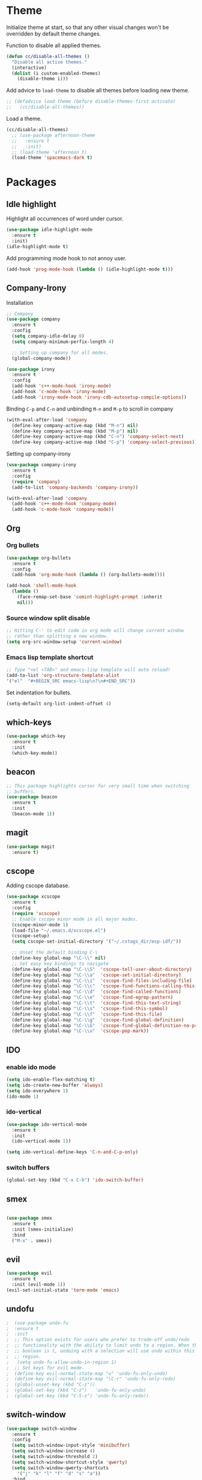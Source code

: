 * Theme

  Initialize theme at start, so that any other visual changes won't be
  overridden by default theme changes.

  Function to disable all applied themes.
  #+BEGIN_SRC emacs-lisp
    (defun cc/disable-all-themes ()
      "Disable all active themes."
      (interactive)
      (dolist (i custom-enabled-themes)
        (disable-theme i)))
  #+END_SRC

  Add advice to ~load-theme~ to disable all themes before loading new theme.
  #+BEGIN_SRC emacs-lisp
    ;; (defadvice load-theme (before disable-themes-first activate)
    ;;   (cc/disable-all-themes))
  #+END_SRC

  Load a theme.
   #+BEGIN_SRC emacs-lisp
     (cc/disable-all-themes)
       ;; (use-package afternoon-theme
       ;;   :ensure t
       ;;   :init)
       ;; (load-theme 'afternoon t)
       (load-theme 'spacemacs-dark t)
  #+END_SRC


* Packages


** Idle highlight

   Highlight all occurrences of word under cursor.
   #+BEGIN_SRC emacs-lisp
     (use-package idle-highlight-mode
       :ensure t
       :init)
     (idle-highlight-mode t)
   #+END_SRC

   Add programming mode hook to not annoy user.
   #+BEGIN_SRC emacs-lisp
     (add-hook 'prog-mode-hook (lambda () (idle-highlight-mode t)))
   #+END_SRC

** Company-Irony

   Installation
   #+BEGIN_SRC emacs-lisp
     ;; Company
     (use-package company
       :ensure t
       :config
       (setq company-idle-delay 0)
       (setq company-minimum-perfix-length 4)

       ;; Setting up company for all modes.
       (global-company-mode))

     (use-package irony
       :ensure t
       :config
       (add-hook 'c++-mode-hook 'irony-mode)
       (add-hook 'c-mode-hook 'irony-mode)
       (add-hook 'irony-mode-hook 'irony-cdb-autosetup-compile-options))
   #+END_SRC

   Binding ~C-p~ and ~C-n~ and unbinding ~M-n~ and ~M-p~ to scroll in company
   #+BEGIN_SRC emacs-lisp
     (with-eval-after-load 'company
       (define-key company-active-map (kbd "M-n") nil)
       (define-key company-active-map (kbd "M-p") nil)
       (define-key company-active-map (kbd "C-n") 'company-select-next)
       (define-key company-active-map (kbd "C-p") 'company-select-previous))
   #+END_SRC

   Setting up company-irony
   #+BEGIN_SRC emacs-lisp
  (use-package company-irony
    :ensure t
    :config
    (require 'company)
    (add-to-list 'company-backends 'company-irony))

  (with-eval-after-load 'company
    (add-hook 'c++-mode-hook 'company-mode)
    (add-hook 'c-mode-hook 'company-mode))
   #+END_SRC

** Org

*** Org bullets

    #+BEGIN_SRC emacs-lisp
  (use-package org-bullets
    :ensure t
    :config
    (add-hook 'org-mode-hook (lambda () (org-bullets-mode))))

  (add-hook 'shell-mode-hook
    (lambda ()
      (face-remap-set-base 'comint-highlight-prompt :inherit
      nil)))
    #+END_SRC

*** Source window split disable
    #+BEGIN_SRC emacs-lisp
      ;; Hitting C-' to edit code in org mode will change current window
      ;; rather than splitting a new window.
      (setq org-src-window-setup 'current-window)

    #+END_SRC

*** Emacs lisp template shortcut
    #+BEGIN_SRC emacs-lisp
  ;; Type "<el <TAB>" and emacs-lisp template will auto reload!
  (add-to-list 'org-structure-template-alist
  '("el"  "#+BEGIN_SRC emacs-lisp\n?\n#+END_SRC"))
    #+END_SRC


    Set indentation for bullets.
    #+BEGIN_SRC emacs-lisp
    (setq-default org-list-indent-offset 4)
    #+END_SRC

** which-keys

   #+BEGIN_SRC emacs-lisp
  (use-package which-key
    :ensure t
    :init
    (which-key-mode))
   #+END_SRC

** beacon

   #+BEGIN_SRC emacs-lisp
;; This package highlights cursor for very small time when switching
;; buffers.
(use-package beacon
  :ensure t
  :init
  (beacon-mode 1))
   #+END_SRC

** magit
   #+BEGIN_SRC emacs-lisp
  (use-package magit
    :ensure t)
   #+END_SRC
** cscope

   Adding cscope database.
   #+BEGIN_SRC emacs-lisp
     (use-package xcscope
       :ensure t
       :config
       (require 'xcscope)
       ;; Enable cscope minor mode in all major modes.
       (cscope-minor-mode 1)
       (load-file "~/.emacs.d/xcscope.el")
       (cscope-setup)
       (setq cscope-set-initial-directory '("~/.cstags_dir/esp-idf/"))

       ;; Unset the default binding C-\
       (define-key global-map "\C-\\" nil)
       ;; Set easy key bindings to navigate
       (define-key global-map "\C-\\S"  'cscope-tell-user-about-directory)
       (define-key global-map "\C-\\a"  'cscope-set-initial-directory)
       (define-key global-map "\C-\\i"  'cscope-find-files-including-file)
       (define-key global-map "\C-\\c"  'cscope-find-functions-calling-this-function)
       (define-key global-map "\C-\\d"  'cscope-find-called-functions)
       (define-key global-map "\C-\\e"  'cscope-find-egrep-pattern)
       (define-key global-map "\C-\\t"  'cscope-find-this-text-string)
       (define-key global-map "\C-\\s"  'cscope-find-this-symbol)
       (define-key global-map "\C-\\f"  'cscope-find-this-file)
       (define-key global-map "\C-\\g"  'cscope-find-global-definition)
       (define-key global-map "\C-\\G"  'cscope-find-global-definition-no-prompting)
       (define-key global-map "\C-\\u"  'cscope-pop-mark))
   #+END_SRC

** IDO

*** enable ido mode

    #+BEGIN_SRC emacs-lisp
      (setq ido-enable-flex-matching t)
      (setq ido-create-new-buffer 'always)
      (setq ido-everywhere 1)
      (ido-mode 1)
    #+END_SRC

*** ido-vertical

    #+BEGIN_SRC emacs-lisp
      (use-package ido-vertical-mode
        :ensure t
        :init
        (ido-vertical-mode 1))

      (setq ido-vertical-define-keys 'C-n-and-C-p-only)
    #+END_SRC

*** switch buffers
    #+BEGIN_SRC emacs-lisp
      (global-set-key (kbd "C-x C-b") 'ido-switch-buffer)
    #+END_SRC

** smex

   #+BEGIN_SRC emacs-lisp

  (use-package smex
    :ensure t
    :init (smex-initialize)
    :bind
    ("M-x" . smex))

   #+END_SRC

** evil
   #+BEGIN_SRC emacs-lisp
     (use-package evil
       :ensure t
       :init (evil-mode 1))
     (evil-set-initial-state 'term-mode 'emacs)
   #+END_SRC
** undofu
   #+BEGIN_SRC emacs-lisp
;  (use-package undo-fu
;  :ensure t
;  :init
;  ;; This option exists for users who prefer to trade-off undo/redo
;  ;; functionality with the ability to limit undo to a region. When this
;  ;; boolean is t, undoing with a selection will use undo within this
;  ;; region.
;   (setq undo-fu-allow-undo-in-region 1)
;  ;; Set keys for evil mode.
;  (define-key evil-normal-state-map "u" 'undo-fu-only-undo)
;  (define-key evil-normal-state-map "\C-r" 'undo-fu-only-redo)
;  (global-unset-key (kbd "C-z"))
;  (global-set-key (kbd "C-z")   'undo-fu-only-undo)
;  (global-set-key (kbd "C-S-z") 'undo-fu-only-redo))
   #+END_SRC
** switch-window
   #+BEGIN_SRC emacs-lisp
  (use-package switch-window
    :ensure t
    :config
    (setq switch-window-input-style 'minibuffer)
    (setq switch-window-increase 4)
    (setq switch-window-threshold 2)
    (setq switch-window-shortcut-style 'qwerty)
    (setq switch-window-qwerty-shortcuts
      '("j" "k" "l" "f" "d" "s" "a"))
    :bind
    ([remap other-window] . switch-window))
   #+END_SRC

** rainbow

   Enable rainbow mode.

   #+BEGIN_SRC emacs-lisp
  (use-package rainbow-mode
    :ensure t
    :init (rainbow-mode 1))
   #+END_SRC

** dashboard
   #+BEGIN_SRC emacs-lisp
    (use-package dashboard
      :ensure t
      :config
      (dashboard-setup-startup-hook)
      (setq dashboard-items '((recents . 10)))
      (setq dashboard-banner-logo-title "Welcome to Emacs."))
   #+END_SRC

** diminish
   Diminish minor modes from mode line.
   #+BEGIN_SRC emacs-lisp
  (use-package diminish
    :ensure t
    :init
    (diminish 'beacon-mode)
    (diminish 'which-key-mode)
    (diminish 'rainbow-mode)
    (diminish 'subword-mode))
   #+END_SRC
** popup-kill-ring

   Interactive pop up for kill history. By default ~M-y~ switches to previous kills.

   #+BEGIN_SRC emacs-lisp
  (use-package popup-kill-ring
    :ensure t
    :bind ("M-y" . popup-kill-ring))
   #+END_SRC



* Minor Settings

** Terminal

   Setting default shell to bash. Due to this, ~ansi-term~ will not
   ask which shell to use.

   #+BEGIN_SRC emacs-lisp
      ;; `ansi-term' will launch bash without prompt.
      (defvar my-term-shell "/bin/bash")
      (defadvice ansi-term (before force-bash)
        (interactive (list my-term-shell)))
      (ad-activate 'ansi-term)
   #+END_SRC

   Keybinding to open ~ansi-term~ in a new split.

   #+BEGIN_SRC emacs-lisp
     (defun cc/split-ansi-term()
         "Start a ansi-term in a new split."
       (interactive)
       (split-window-sensibly)
       (other-window 1)
       (ansi-term "bash"))
     (global-set-key "\C-c\ t" 'cc/split-ansi-term)
   #+END_SRC

** Markdown

   View markdown preview as you edit a markdown file.
   Source: https://camsaul.com/emacs-lisp/2020/06/09/emacs-lisp-intro-markdown-live-previews-part-1.html
   #+BEGIN_SRC emacs-lisp
      (defun cam/-scroll-percentage ()
    (/ (float (line-number-at-pos (window-start)))
       (float (line-number-at-pos (point-max)))))

      (defun cam/-set-window-start-to-percentage (scroll-percentage)
    (goto-char (point-min))
    (let ((target-line-number (truncate (* (line-number-at-pos (point-max)) scroll-percentage))))
      (forward-line (1- target-line-number)))
    (set-window-start nil (point)))

      (defun cam/-render-markdown-preview-current-buffer ()
    (message "Rendering Markdown preview of %s" buffer-file-name)
    (shell-command-on-region (point-min) (point-max) "pandoc -f gfm" "*Preview Markdown Output*")
    (switch-to-buffer-other-window "*Preview Markdown Output*")
    (let ((document (libxml-parse-html-region (point) (point-max))))
      (erase-buffer)
      (shr-insert-document `(base ((href . ,url)) ,document))
      (setq buffer-read-only t)))

      (defun cam/-preview-markdown-file (filename)
    (save-selected-window
      (find-file filename)
      (let ((url (concat "file://" filename))
        (scroll-percentage (cam/-scroll-percentage)))
        (cam/-render-markdown-preview-current-buffer)
        (cam/-set-window-start-to-percentage scroll-percentage))))

      (defun cam/preview-markdown (&optional filename)
    "Render a markdown preview of FILENAME (by default, the current file) to HTML and display it with `shr-insert-document'."
    (interactive "fFile: ")
    (if filename
        (progn
          (cam/-preview-markdown-file filename)
          (switch-to-buffer (current-buffer)))
      (cam/-preview-markdown-file buffer-file-name)))
   #+END_SRC

** General

   Quit ansi-term without confirming to kill running process.
   #+BEGIN_SRC emacs-lisp
     (defun set-no-process-query-on-exit ()
       (let ((proc (get-buffer-process (current-buffer))))
         (when (processp proc)
           (set-process-query-on-exit-flag proc nil))))

     (add-hook 'term-exec-hook 'set-no-process-query-on-exit)
   #+END_SRC
   Global line highlight mode keybinding.
   #+BEGIN_SRC emacs-lisp
     (global-set-key (kbd "C-c l h") 'global-hl-line-mode)
   #+END_SRC

   Enable all disabled commands permanently
   #+BEGIN_SRC emacs-lisp
     (setq disabled-command-function nil)
   #+END_SRC

   Kill buffer and close split.
   #+BEGIN_SRC emacs-lisp
     (defun cc/kill-buf-and-close-split()
     "Kill current buffer and delete the window."
         (interactive)
       (kill-curr-buffer)
       (delete-window))

     (global-set-key (kbd "C-x K") 'cc/kill-buf-and-close-split)
   #+END_SRC

   Set trailing faces and disable them for terminals.
   #+BEGIN_SRC emacs-lisp
     (setq-default show-trailing-whitespace t)
     (defun cc/no-ws-in-terminal ()
       (make-local-variable 'show-trailing-whitespace)
       (setq show-trailing-whitespace nil))

     ;; Add this function to all major modes hook.
     (add-hook 'term-mode-hook 'cc/no-ws-in-terminal)
     (add-hook 'eshell-mode-hook 'cc/no-ws-in-terminal)
   #+END_SRC

   Toggle trailing whitespaces
   #+BEGIN_SRC emacs-lisp
     (defun cc/toggle-trailing-whitespace()
     "This function toggles display of trailing whitespaces."
       (interactive)
       (setq show-trailing-whitespace (not show-trailing-whitespace))
       (message "show-trailing-whitespace is set to %s"
       show-trailing-whitespace))

     (global-set-key (kbd "C-c l w t") 'cc/toggle-trailing-whitespace)
   #+END_SRC

   Clear all whitespace
   #+BEGIN_SRC emacs-lisp
     (global-set-key (kbd "C-c l w d") 'whitespace-cleanup)
   #+END_SRC

   Set scroll margin. Vim's emulation of ~scrolloff~ or ~so~. Set it to 0 for terminal Set it to 0 for terminal.
   #+BEGIN_SRC emacs-lisp
     (setq scroll-margin 3)
     (add-hook 'term-mode-hook
               (lambda ()
                 (make-local-variable 'scroll-margin)
                 (setq scroll-margin 0)))
   #+END_SRC

   Copy file path to clipboard.

   #+BEGIN_SRC emacs-lisp
     (defun copy-file-name-to-clipboard ()
       "Put the current file name on the clipboard"
       (interactive)
       (let ((filename (if (equal major-mode 'dired-mode)
                           default-directory
                         (buffer-file-name))))
         (when filename
           (with-temp-buffer
             (insert filename)
             (clipboard-kill-region (point-min) (point-max)))
           (message "%s copied to clipboard." filename ))))
     (global-set-key (kbd "C-c f c") 'copy-file-name-to-clipboard)
   #+END_SRC

   Custom grep command
   #+BEGIN_SRC emacs-lisp
   (setq grep-command "grep --color -InrH")
   #+END_SRC

   Hide toolbar, menubar and scrollbar.

   #+BEGIN_SRC emacs-lisp
   (tool-bar-mode -1)
   (menu-bar-mode -1)
   (scroll-bar-mode -1)
   #+END_SRC

   Move around windows with Shift-Arrow

   #+BEGIN_SRC emacs-lisp
   (windmove-default-keybindings)
   #+END_SRC

   Set color and syntax highlighting in current line.
   This will only work if ~hl-line-mode~ or ~global-hl-line-mode~ is set.

   #+BEGIN_SRC emacs-lisp
   ; (set-face-background 'hl-line "#3e4446")
   ; (set-face-foreground 'highlight nil)
   #+END_SRC

   Do not show welcome screen on startup.

   #+BEGIN_SRC emacs-lisp
   (setq inhibit-startup-screen t)
   #+END_SRC

   Change all "yes/no" prompt to y/n.
   #+BEGIN_SRC emacs-lsip
   (fset 'yes-or-no-p 'y-or-n-p)
   #+END_SRC

   Enable spell check.
   This will enable spell check in text modes and
   only for comments in programming mode.

   #+BEGIN_SRC emacs-lisp
    (add-hook 'text-mode-hook 'flyspell-mode)
    (add-hook 'prog-mode-hook 'flyspell-prog-mode)
   #+END_SRC

   Toggle split view. Switch from vertical to horizontal split and
   vice-versa with same binding. Same as ~C-w L~ and ~C-w J~ in vi.

   #+BEGIN_SRC emacs-lisp
      (defun toggle-window-split ()
        (interactive)
        (if (= (count-windows) 2)
            (let* ((this-win-buffer (window-buffer))
               (next-win-buffer (window-buffer (next-window)))
               (this-win-edges (window-edges (selected-window)))
               (next-win-edges (window-edges (next-window)))
               (this-win-2nd (not (and (<= (car this-win-edges)
                           (car next-win-edges))
                           (<= (cadr this-win-edges)
                           (cadr next-win-edges)))))
               (splitter
                (if (= (car this-win-edges)
                   (car (window-edges (next-window))))
                'split-window-horizontally
              'split-window-vertically)))
          (delete-other-windows)
          (let ((first-win (selected-window)))
            (funcall splitter)
            (if this-win-2nd (other-window 1))
            (set-window-buffer (selected-window) this-win-buffer)
            (set-window-buffer (next-window) next-win-buffer)
            (select-window first-win)
            (if this-win-2nd (other-window 1))))))

      (global-set-key (kbd "C-x |") 'toggle-window-split)
   #+END_SRC

   Scroll line by line when reached end of screen.

   #+BEGIN_SRC emacs-lisp
   (setq scroll-conservatively 100)
   #+END_SRC

   When using GUI version, convert symbol text into symbols.

   #+BEGIN_SRC emacs-lisp
   (when window-system (global-prettify-symbols-mode t))
   #+END_SRC

   Do not create backup and autosave files.

   #+BEGIN_SRC emacs-lisp
    (setq make-backup-files nil)
    (setq auto-save-default nil)
   #+END_SRC

   Show function name in mode-line for C functions

   #+BEGIN_SRC emacs-lisp
     (add-hook 'c-mode-common-hook
       (lambda ()
         (which-function-mode t)))
   #+END_SRC

   Current file name will be displayed in title bar.

   #+BEGIN_SRC emacs-lisp
    (setq frame-title-format
    (list (format "%s %%S: %%j " (system-name))
    '(buffer-file-name "%f" (dired-directory dired-directory "%b"))))
   #+END_SRC

   Show file name below mode line.

   #+BEGIN_SRC emacs-lisp
    (defun show-file-name ()
    "Show the full path file name in the minibuffer."
    (interactive)
    (message (buffer-file-name)))

    (global-set-key (kbd "C-c f s") 'show-file-name)
   #+END_SRC

   Ignore Bell.

   #+BEGIN_SRC emacs-lisp
    (setq ring-bell-function 'ignore)
   #+END_SRC

   Treat _ as a part of word

   #+BEGIN_SRC emacs-lisp
   (modify-syntax-entry ?_ "w")
   #+END_SRC

   List recently opened files in emacs.

   #+BEGIN_SRC emacs-lisp
     (require 'recentf)
     (recentf-mode 1)
     (setq recentf-max-menu-items 25)

     ;; Bind to `C-x C-r'.
     (global-set-key "\C-c\ f\ r" 'recentf-open-files)
   #+END_SRC

   Set relative line numbers in all modes.

   #+BEGIN_SRC emacs-lisp
     (require 'display-line-numbers)
     (global-display-line-numbers-mode t)
     (setq display-line-numbers-type 'relative)
   #+END_SRC

   Indent file with 4 spaces.

   #+BEGIN_SRC emacs-lisp
     (setq-default
      ;; Disabling tab mode. This will insert spaces instead of tabs.
      indent-tabs-mode nil
      ;;  Setting list for columns to move cursor to next available tab stop.
      tab-stop-list (number-sequence 4 200 4)

      ;; Setting `tab-width' will set how does pressing a TAB will look
      ;; like. Even though it will be interpreted as `\t', `tab-width'
      ;; sets what how many columns will be shifted on a TAB press.
      tab-width 8
      indent-line-function 'insert-tab)
   #+END_SRC

   Indent C code with 4 spaces. By default it is set to 2.

   #+BEGIN_SRC emacs-lisp
     (setq c-default-style "linux")
     (setq c-basic-offset 4)
   #+END_SRC

   Scroll one line up and down by M-n and M-p.

   #+BEGIN_SRC emacs-lisp
   (global-set-key (kbd "M-n") (kbd "C-u 1 C-v"))
   (global-set-key (kbd "M-p") (kbd "C-u 1 M-v"))
   #+END_SRC

   Keep the cursor on same position on screen (i.e., move in file)
   while screen is moved up/down through M-n and M-p. By default
   cursor will remain at same position in file hence will move when
   moving screen up/down.

   #+BEGIN_SRC emacs-lisp
   ;; (setq scroll-preserve-screen-position 1)
   #+END_SRC

   Always show matching bracket.

   #+BEGIN_SRC emacs-lisp
     (show-paren-mode 1)
     ;; Highlight brackets (default option).
     (setq show-paren-style 'parenthesis)

     ;; By default, there is a delay in showing matching parenthesis.
     (setq show-paren-delay 0)
   #+END_SRC

   Show line and column number on bottom bar.

   #+BEGIN_SRC emacs-lisp
   (line-number-mode 1)
   (column-number-mode 1)
   #+END_SRC

   Set font details: Background, Foreground, Font, Size.

   #+BEGIN_SRC emacs-lisp
     (set-face-attribute 'default nil :font "Monospace 12")
   #+END_SRC

   Set transparency when focused and unfocused.

   #+BEGIN_SRC emacs-lisp
     (set-frame-parameter (selected-frame) 'alpha '(100 82))
   #+END_SRC

   Kill word (like ciw/diw in Vi)

   #+BEGIN_SRC emacs-lisp
  (defun kill-whole-word()
    (interactive)
    (backward-word)
    (kill-word 1))
  (global-set-key (kbd "C-c w k") 'kill-whole-word)
   #+END_SRC

   Copy line (like yy in vim)

   #+BEGIN_SRC emacs-lisp
     (defun copy-whole-line()
       (interactive)
       (save-excursion
    (kill-new
     (buffer-substring
      (point-at-bol)
      (point-at-eol)))))
     (global-set-key (kbd "C-c w l") 'copy-whole-line)
   #+END_SRC


* Buffers

  Enable ibuffer

  #+BEGIN_SRC emacs-lisp
   (global-set-key (kbd "C-x b") 'ibuffer)
  #+END_SRC

  Kill current buffer

  #+BEGIN_SRC emacs-lisp
     (defun kill-curr-buffer()
       (interactive)
       (kill-buffer (current-buffer)))
     (global-set-key (kbd "C-x k") 'kill-curr-buffer)
  #+END_SRC

  Kill all buffers

  #+BEGIN_SRC emacs-lisp
  (defun kill-all-buffers()
    (interactive)
    (mapc 'kill-buffer (buffer-list)))
  (global-set-key (kbd "C-c k a") 'kill-all-buffers)
  #+END_SRC


* Config edit/reload

  Edit ~\~/.emacs.d/config.org~

  #+BEGIN_SRC emacs-lisp
  (defun config-visit()
    (interactive)
    (find-file "~/.emacs.d/config.org"))
    (global-set-key (kbd "C-c e") 'config-visit)
  #+END_SRC

  Reload ~config.org~

  #+BEGIN_SRC emacs-lisp
  (defun config-reload()
    (interactive)
    (org-babel-load-file (expand-file-name "~/.emacs.d/config.org")))
  (global-set-key (kbd "C-c r") 'config-reload)
  #+END_SRC


* Window splitting function

  Follow window after splitting horizontally or vertically.
  Default behavior is to just split window and remain in same window.

  #+BEGIN_SRC emacs-lisp
  (defun split-and-follow-horizontally()
    (interactive)
    (split-window-below)
    (balance-windows)
    (other-window 1))
    (global-set-key (kbd "C-x 2") 'split-and-follow-horizontally)

  (defun split-and-follow-vertically()
    (interactive)
    (split-window-right)
    (balance-windows)
    (other-window 1))
    (global-set-key (kbd "C-x 3") 'split-and-follow-vertically)
  #+END_SRC
